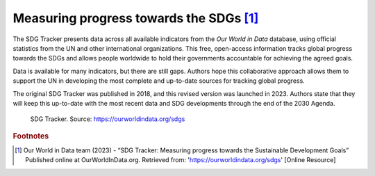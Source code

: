 .. _1.2:

Measuring progress towards the SDGs [#f0]_
==========================================

The SDG Tracker presents data across all available indicators from the *Our World in Data* database, using official statistics from the UN and other international organizations. This free, open-access information tracks global progress towards the SDGs and allows people worldwide to hold their governments accountable for achieving the agreed goals.

Data is available for many indicators, but there are still gaps. Authors hope this collaborative approach allows them to support the UN in developing the most complete and up-to-date sources for tracking global progress.

The original SDG Tracker was published in 2018, and this revised version was launched in 2023. Authors state that they will keep this up-to-date with the most recent data and SDG developments through the end of the 2030 Agenda.


.. _1.1.1:
.. figure:: /img/1.2/1.2.1.png

	SDG Tracker. Source: https://ourworldindata.org/sdgs

.. rubric:: Footnotes

.. [#f0] Our World in Data team (2023) - “SDG Tracker: Measuring progress towards the Sustainable Development Goals” Published online at OurWorldInData.org. Retrieved from: 'https://ourworldindata.org/sdgs' [Online Resource] 

